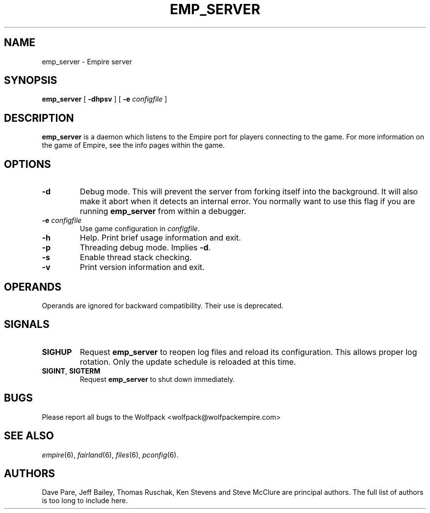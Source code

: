 .TH EMP_SERVER 6
.\" Note: Options specific to the native Windows port are suppressed
.\" unless you format with non-zero number register w, e.g. by
.\" supplying -rw1 to nroff.
.SH NAME
emp_server \- Empire server
.SH SYNOPSIS
.B emp_server
[
.B \-dhpsv
]
[
.BI \-e " configfile"
]
.if \nw \{\
.br
.B emp_server
[
.B \-i
|
.BI \-I " service-name"
]
[
.BI \-e " configfile"
]
.br
.B emp_server
[
.B \-r
|
.BI \-R " service-name"
]\}
.SH DESCRIPTION
.B emp_server
is a daemon which listens to the Empire port for players connecting to
the game.  For more information on the game of Empire, see the info
pages within the game.
.SH OPTIONS
.TP
.B \-d 
Debug mode.  This will prevent the server from forking itself into the
background.  It will also make it abort when it detects an internal
error.  You normally want to use this flag if you are running
.B emp_server
from within a debugger.
.TP
.BI \-e " configfile"
Use game configuration in \fIconfigfile\fR.
.TP
.B \-h 
Help.  Print brief usage information and exit.
.if \nw \{\
.TP
.B \-i
Install as a Windows Service called "Empire Server".
.TP
.BI \-I " service-name"
Install as a Windows Service with the specified name.\}
.TP
.B \-p
Threading debug mode.  Implies \fB-d\fR.
.if \nw \{\
.TP
.B \-r
Remove the Windows Service called "Empire Server".
.TP
.BI \-R " service-name"
Remove the Windows Service with the specified name.\}
.TP
.B \-s
Enable thread stack checking.
.TP
.B \-v
Print version information and exit.
.SH OPERANDS
Operands are ignored for backward compatibility.  Their use is
deprecated.
.if !\nw \{
.SH SIGNALS
.TP
.B SIGHUP
Request
.B emp_server
to reopen log files and reload its configuration.  This allows proper
log rotation.  Only the update schedule is reloaded at this time.
.TP
.BR SIGINT ", " SIGTERM
Request
.B emp_server
to shut down immediately.
\}
.if \nw \{
.SH RESTRICTIONS
When using the service control manager (Services Window), the start
parameters are not processed.  The only parameters processed are the
ones supplied during service installation.  To modify the startup
parameters, you must remove the service and reinstall the service.\}
.SH BUGS
Please report all bugs to the Wolfpack <wolfpack@wolfpackempire.com>
.SH "SEE ALSO"
\fIempire\fR(6), \fIfairland\fR(6), \fIfiles\fR(6), \fIpconfig\fR(6).
.SH AUTHORS
Dave Pare, Jeff Bailey, Thomas Ruschak, Ken Stevens and Steve McClure
are principal authors.  The full list of authors is too long to
include here.
